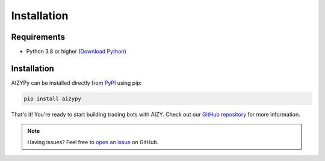 ============
Installation
============

Requirements
-----------

* Python 3.8 or higher (`Download Python <https://www.python.org/downloads/>`_)

Installation
-----------

AIZYPy can be installed directly from `PyPI <https://pypi.org/project/aizypy/>`_ using pip:

.. code-block:: bash

    pip install aizypy

That's it! You're ready to start building trading bots with AIZY. Check out our `GitHub repository <https://github.com/Aizy-app/AIZYClientPy>`_ for more information.

.. note::
    Having issues? Feel free to `open an issue <https://github.com/AizyDev/AIZYClientPy/issues>`_ on GitHub.
